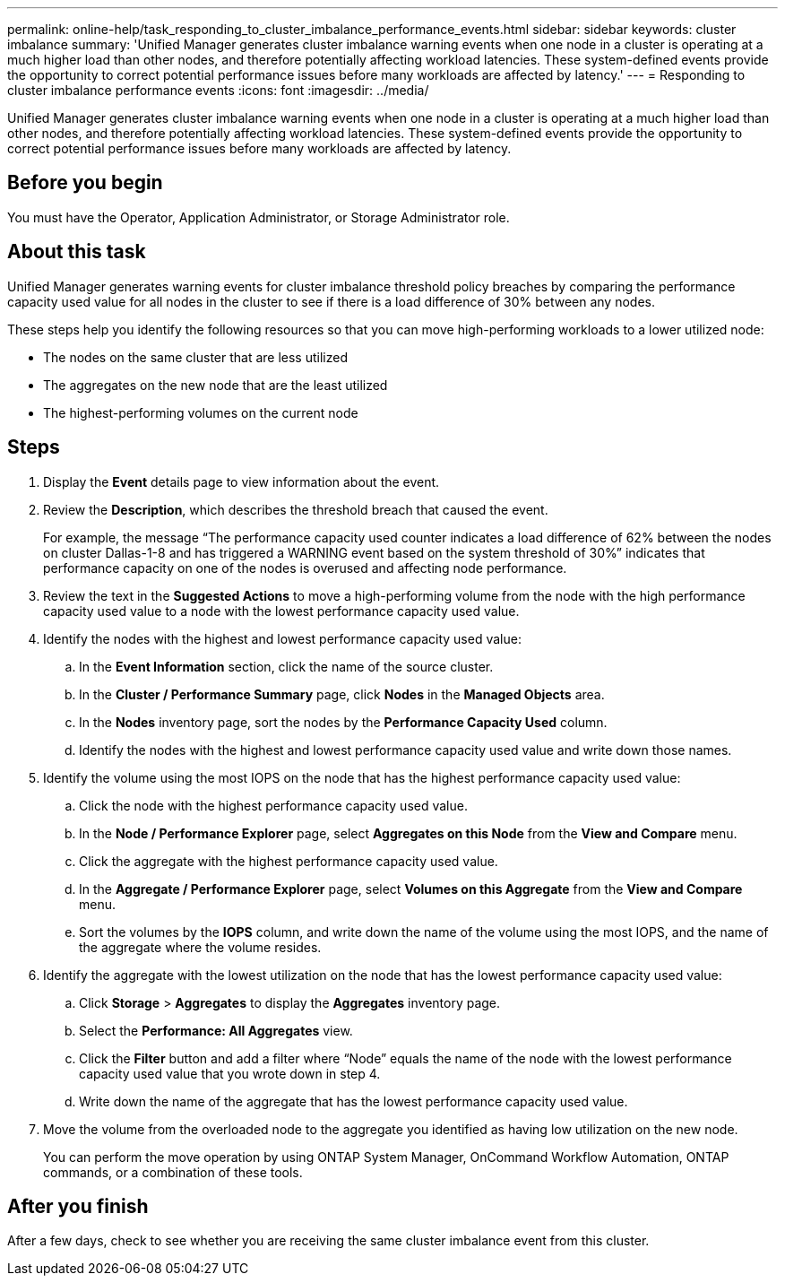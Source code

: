 ---
permalink: online-help/task_responding_to_cluster_imbalance_performance_events.html
sidebar: sidebar
keywords: cluster imbalance
summary: 'Unified Manager generates cluster imbalance warning events when one node in a cluster is operating at a much higher load than other nodes, and therefore potentially affecting workload latencies. These system-defined events provide the opportunity to correct potential performance issues before many workloads are affected by latency.'
---
= Responding to cluster imbalance performance events
:icons: font
:imagesdir: ../media/

[.lead]
Unified Manager generates cluster imbalance warning events when one node in a cluster is operating at a much higher load than other nodes, and therefore potentially affecting workload latencies. These system-defined events provide the opportunity to correct potential performance issues before many workloads are affected by latency.

== Before you begin

You must have the Operator, Application Administrator, or Storage Administrator role.

== About this task

Unified Manager generates warning events for cluster imbalance threshold policy breaches by comparing the performance capacity used value for all nodes in the cluster to see if there is a load difference of 30% between any nodes.

These steps help you identify the following resources so that you can move high-performing workloads to a lower utilized node:

* The nodes on the same cluster that are less utilized
* The aggregates on the new node that are the least utilized
* The highest-performing volumes on the current node

== Steps

. Display the *Event* details page to view information about the event.
. Review the *Description*, which describes the threshold breach that caused the event.
+
For example, the message "`The performance capacity used counter indicates a load difference of 62% between the nodes on cluster Dallas-1-8 and has triggered a WARNING event based on the system threshold of 30%`" indicates that performance capacity on one of the nodes is overused and affecting node performance.

. Review the text in the *Suggested Actions* to move a high-performing volume from the node with the high performance capacity used value to a node with the lowest performance capacity used value.
. Identify the nodes with the highest and lowest performance capacity used value:
 .. In the *Event Information* section, click the name of the source cluster.
 .. In the *Cluster / Performance Summary* page, click *Nodes* in the *Managed Objects* area.
 .. In the *Nodes* inventory page, sort the nodes by the *Performance Capacity Used* column.
 .. Identify the nodes with the highest and lowest performance capacity used value and write down those names.
. Identify the volume using the most IOPS on the node that has the highest performance capacity used value:
 .. Click the node with the highest performance capacity used value.
 .. In the *Node / Performance Explorer* page, select *Aggregates on this Node* from the *View and Compare* menu.
 .. Click the aggregate with the highest performance capacity used value.
 .. In the *Aggregate / Performance Explorer* page, select *Volumes on this Aggregate* from the *View and Compare* menu.
 .. Sort the volumes by the *IOPS* column, and write down the name of the volume using the most IOPS, and the name of the aggregate where the volume resides.
. Identify the aggregate with the lowest utilization on the node that has the lowest performance capacity used value:
 .. Click *Storage* > *Aggregates* to display the *Aggregates* inventory page.
 .. Select the *Performance: All Aggregates* view.
 .. Click the *Filter* button and add a filter where "`Node`" equals the name of the node with the lowest performance capacity used value that you wrote down in step 4.
 .. Write down the name of the aggregate that has the lowest performance capacity used value.
. Move the volume from the overloaded node to the aggregate you identified as having low utilization on the new node.
+
You can perform the move operation by using ONTAP System Manager, OnCommand Workflow Automation, ONTAP commands, or a combination of these tools.

== After you finish

After a few days, check to see whether you are receiving the same cluster imbalance event from this cluster.
